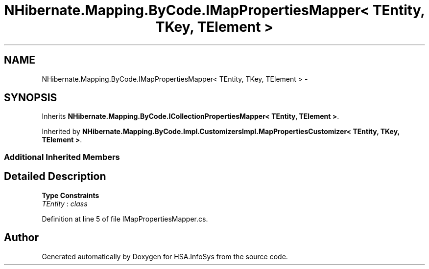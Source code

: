 .TH "NHibernate.Mapping.ByCode.IMapPropertiesMapper< TEntity, TKey, TElement >" 3 "Fri Jul 5 2013" "Version 1.0" "HSA.InfoSys" \" -*- nroff -*-
.ad l
.nh
.SH NAME
NHibernate.Mapping.ByCode.IMapPropertiesMapper< TEntity, TKey, TElement > \- 
.SH SYNOPSIS
.br
.PP
.PP
Inherits \fBNHibernate\&.Mapping\&.ByCode\&.ICollectionPropertiesMapper< TEntity, TElement >\fP\&.
.PP
Inherited by \fBNHibernate\&.Mapping\&.ByCode\&.Impl\&.CustomizersImpl\&.MapPropertiesCustomizer< TEntity, TKey, TElement >\fP\&.
.SS "Additional Inherited Members"
.SH "Detailed Description"
.PP 
\fBType Constraints\fP
.TP
\fITEntity\fP : \fIclass\fP
.PP
Definition at line 5 of file IMapPropertiesMapper\&.cs\&.

.SH "Author"
.PP 
Generated automatically by Doxygen for HSA\&.InfoSys from the source code\&.
